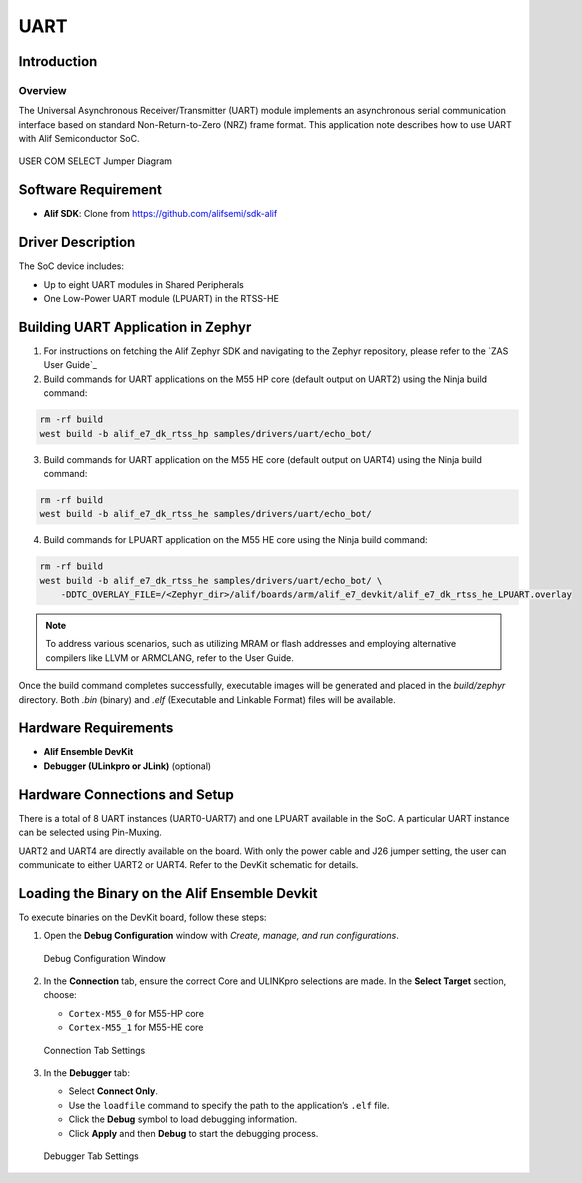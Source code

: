 .. _appnote-zephyr-uart:

====
UART
====

Introduction
============

Overview
--------

The Universal Asynchronous Receiver/Transmitter (UART) module implements an asynchronous serial communication interface based on standard Non-Return-to-Zero (NRZ) frame format. This application note describes how to use UART with Alif Semiconductor SoC.


.. figure:: _static/jumper_diagram.png
   :alt: USER COM SELECT Jumper Diagram
   :align: center

   USER COM SELECT Jumper Diagram

Software Requirement
====================

- **Alif SDK**: Clone from `https://github.com/alifsemi/sdk-alif <https://github.com/alifsemi/sdk-alif>`_

Driver Description
==================

The SoC device includes:

- Up to eight UART modules in Shared Peripherals
- One Low-Power UART module (LPUART) in the RTSS-HE

Building UART Application in Zephyr
===================================

1. For instructions on fetching the Alif Zephyr SDK and navigating to the Zephyr repository, please refer to the `ZAS User Guide`_

2. Build commands for UART applications on the M55 HP core (default output on UART2) using the Ninja build command:

.. code-block:: bash

   rm -rf build
   west build -b alif_e7_dk_rtss_hp samples/drivers/uart/echo_bot/

3. Build commands for UART application on the M55 HE core (default output on UART4) using the Ninja build command:

.. code-block:: bash

   rm -rf build
   west build -b alif_e7_dk_rtss_he samples/drivers/uart/echo_bot/

4. Build commands for LPUART application on the M55 HE core using the Ninja build command:

.. code-block:: bash

   rm -rf build
   west build -b alif_e7_dk_rtss_he samples/drivers/uart/echo_bot/ \
       -DDTC_OVERLAY_FILE=/<Zephyr_dir>/alif/boards/arm/alif_e7_devkit/alif_e7_dk_rtss_he_LPUART.overlay

.. note::
   To address various scenarios, such as utilizing MRAM or flash addresses and employing alternative compilers like LLVM or ARMCLANG, refer to the User Guide.

Once the build command completes successfully, executable images will be generated and placed in the `build/zephyr` directory. Both `.bin` (binary) and `.elf` (Executable and Linkable Format) files will be available.

Hardware Requirements
=====================

- **Alif Ensemble DevKit**
- **Debugger (ULinkpro or JLink)** (optional)

Hardware Connections and Setup
==============================

There is a total of 8 UART instances (UART0-UART7) and one LPUART available in the SoC. A particular UART instance can be selected using Pin-Muxing.

UART2 and UART4 are directly available on the board. With only the power cable and J26 jumper setting, the user can communicate to either UART2 or UART4. Refer to the DevKit schematic for details.

Loading the Binary on the Alif Ensemble Devkit
==============================================

To execute binaries on the DevKit board, follow these steps:

1. Open the **Debug Configuration** window with *Create, manage, and run configurations*.

   .. figure:: _static/debug_config_window.png
      :alt: Debug Configuration Window
      :align: center

      Debug Configuration Window

2. In the **Connection** tab, ensure the correct Core and ULINKpro selections are made. In the **Select Target** section, choose:

   - ``Cortex-M55_0`` for M55-HP core
   - ``Cortex-M55_1`` for M55-HE core

   .. figure:: _static/connections_tab.png
      :alt: Connection Tab Settings
      :align: center

      Connection Tab Settings

3. In the **Debugger** tab:

   - Select **Connect Only**.
   - Use the ``loadfile`` command to specify the path to the application’s ``.elf`` file.
   - Click the **Debug** symbol to load debugging information.
   - Click **Apply** and then **Debug** to start the debugging process.

   .. figure:: _static/debugger_tab.png
      :alt: Debugger Tab Settings
      :align: center

      Debugger Tab Settings